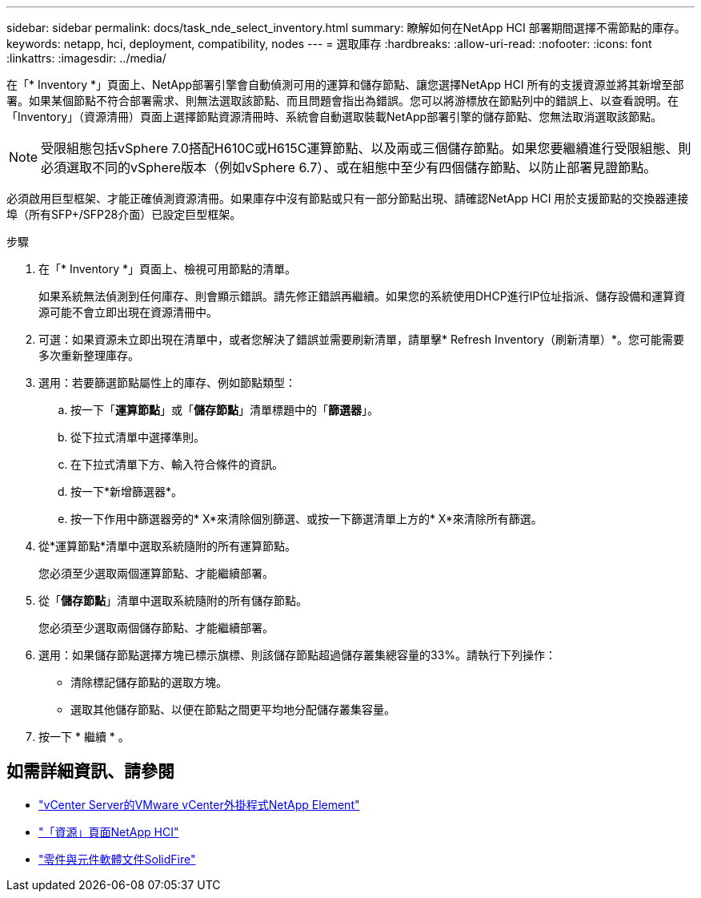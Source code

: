 ---
sidebar: sidebar 
permalink: docs/task_nde_select_inventory.html 
summary: 瞭解如何在NetApp HCI 部署期間選擇不需節點的庫存。 
keywords: netapp, hci, deployment, compatibility, nodes 
---
= 選取庫存
:hardbreaks:
:allow-uri-read: 
:nofooter: 
:icons: font
:linkattrs: 
:imagesdir: ../media/


[role="lead"]
在「* Inventory *」頁面上、NetApp部署引擎會自動偵測可用的運算和儲存節點、讓您選擇NetApp HCI 所有的支援資源並將其新增至部署。如果某個節點不符合部署需求、則無法選取該節點、而且問題會指出為錯誤。您可以將游標放在節點列中的錯誤上、以查看說明。在「Inventory」（資源清冊）頁面上選擇節點資源清冊時、系統會自動選取裝載NetApp部署引擎的儲存節點、您無法取消選取該節點。


NOTE: 受限組態包括vSphere 7.0搭配H610C或H615C運算節點、以及兩或三個儲存節點。如果您要繼續進行受限組態、則必須選取不同的vSphere版本（例如vSphere 6.7）、或在組態中至少有四個儲存節點、以防止部署見證節點。

必須啟用巨型框架、才能正確偵測資源清冊。如果庫存中沒有節點或只有一部分節點出現、請確認NetApp HCI 用於支援節點的交換器連接埠（所有SFP+/SFP28介面）已設定巨型框架。

.步驟
. 在「* Inventory *」頁面上、檢視可用節點的清單。
+
如果系統無法偵測到任何庫存、則會顯示錯誤。請先修正錯誤再繼續。如果您的系統使用DHCP進行IP位址指派、儲存設備和運算資源可能不會立即出現在資源清冊中。

. 可選：如果資源未立即出現在清單中，或者您解決了錯誤並需要刷新清單，請單擊* Refresh Inventory（刷新清單）*。您可能需要多次重新整理庫存。
. 選用：若要篩選節點屬性上的庫存、例如節點類型：
+
.. 按一下「*運算節點*」或「*儲存節點*」清單標題中的「*篩選器*」。
.. 從下拉式清單中選擇準則。
.. 在下拉式清單下方、輸入符合條件的資訊。
.. 按一下*新增篩選器*。
.. 按一下作用中篩選器旁的* X*來清除個別篩選、或按一下篩選清單上方的* X*來清除所有篩選。


. 從*運算節點*清單中選取系統隨附的所有運算節點。
+
您必須至少選取兩個運算節點、才能繼續部署。

. 從「*儲存節點*」清單中選取系統隨附的所有儲存節點。
+
您必須至少選取兩個儲存節點、才能繼續部署。

. 選用：如果儲存節點選擇方塊已標示旗標、則該儲存節點超過儲存叢集總容量的33%。請執行下列操作：
+
** 清除標記儲存節點的選取方塊。
** 選取其他儲存節點、以便在節點之間更平均地分配儲存叢集容量。


. 按一下 * 繼續 * 。




== 如需詳細資訊、請參閱

* https://docs.netapp.com/us-en/vcp/index.html["vCenter Server的VMware vCenter外掛程式NetApp Element"^]
* https://www.netapp.com/us/documentation/hci.aspx["「資源」頁面NetApp HCI"^]
* https://docs.netapp.com/us-en/element-software/index.html["零件與元件軟體文件SolidFire"^]

